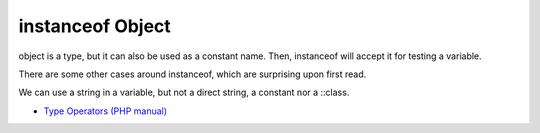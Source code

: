 .. _instanceof-object:

instanceof Object
-----------------

.. meta::
	:description:
		instanceof Object: object is a type, but it can also be used as a constant name.

object is a type, but it can also be used as a constant name. Then, instanceof will accept it for testing a variable. 

There are some other cases around instanceof, which are surprising upon first read. 

We can use a string in a variable, but not a direct string, a constant nor a ::class.

.. image:: ../images/instanceof_class.png

* `Type Operators (PHP manual) <https://www.php.net/manual/en/language.operators.type.php>`_


